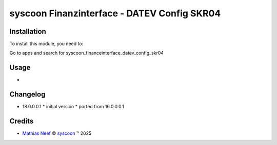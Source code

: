 ============================================
syscoon Finanzinterface - DATEV Config SKR04
============================================

Installation
============

To install this module, you need to:

Go to apps and search for syscoon_financeinterface_datev_config_skr04

Usage
=====
*

Changelog
=========

* 18.0.0.0.1
  * initial version
  * ported from 16.0.0.0.1

Credits
=======

.. |copy| unicode:: U+000A9 .. COPYRIGHT SIGN
.. |tm| unicode:: U+2122 .. TRADEMARK SIGN

- `Mathias Neef <mathias.neef@syscoon.com>`__ |copy|
  `syscoon <http://www.syscoon.com>`__ |tm| 2025
